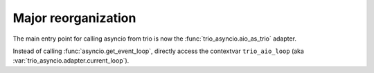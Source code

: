 Major reorganization
--------------------

The main entry point for calling asyncio from trio is now the
:func:`trio_asyncio.aio_as_trio` adapter.

Instead of calling :func:`asyncio.get_event_loop`, directly access the
contextvar ``trio_aio_loop`` (aka :var:`trio_asyncio.adapter.current_loop`).

